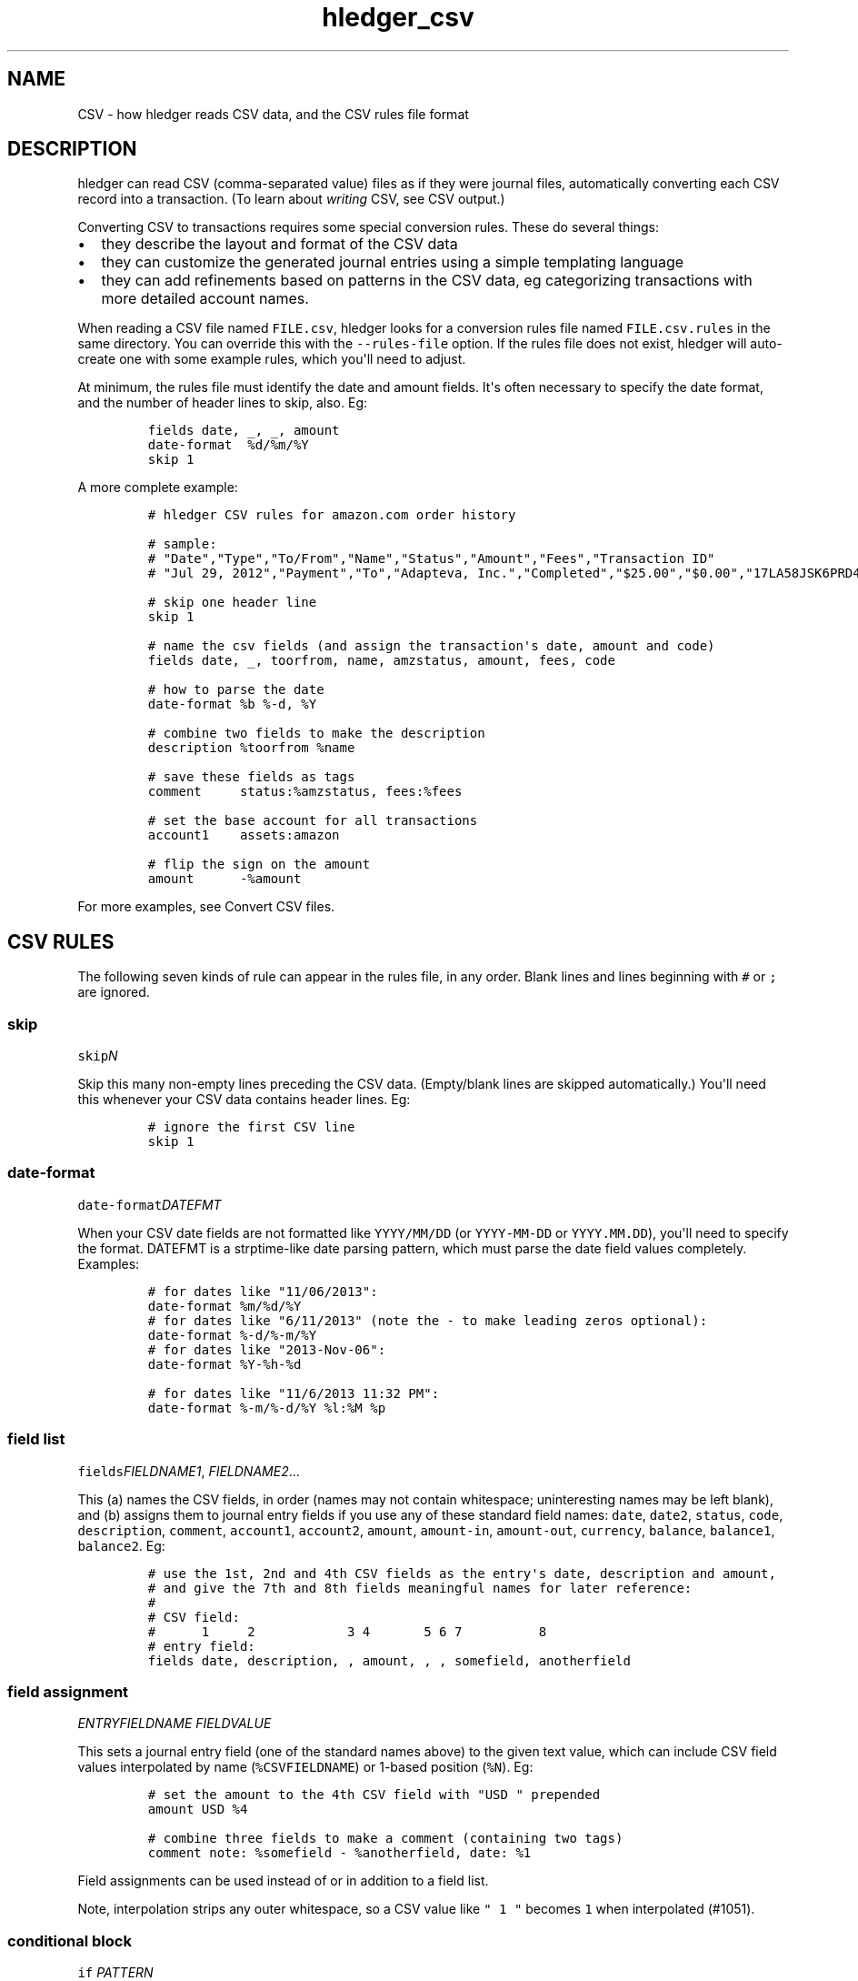 
.TH "hledger_csv" "5" "September 2019" "hledger 1.15.99" "hledger User Manuals"



.SH NAME
.PP
CSV - how hledger reads CSV data, and the CSV rules file format
.SH DESCRIPTION
.PP
hledger can read CSV (comma-separated value) files as if they were
journal files, automatically converting each CSV record into a
transaction.
(To learn about \f[I]writing\f[R] CSV, see CSV output.)
.PP
Converting CSV to transactions requires some special conversion rules.
These do several things:
.IP \[bu] 2
they describe the layout and format of the CSV data
.IP \[bu] 2
they can customize the generated journal entries using a simple
templating language
.IP \[bu] 2
they can add refinements based on patterns in the CSV data, eg
categorizing transactions with more detailed account names.
.PP
When reading a CSV file named \f[C]FILE.csv\f[R], hledger looks for a
conversion rules file named \f[C]FILE.csv.rules\f[R] in the same
directory.
You can override this with the \f[C]--rules-file\f[R] option.
If the rules file does not exist, hledger will auto-create one with some
example rules, which you\[aq]ll need to adjust.
.PP
At minimum, the rules file must identify the date and amount fields.
It\[aq]s often necessary to specify the date format, and the number of
header lines to skip, also.
Eg:
.IP
.nf
\f[C]
fields date, _, _, amount
date-format  %d/%m/%Y
skip 1
\f[R]
.fi
.PP
A more complete example:
.IP
.nf
\f[C]
# hledger CSV rules for amazon.com order history

# sample:
# \[dq]Date\[dq],\[dq]Type\[dq],\[dq]To/From\[dq],\[dq]Name\[dq],\[dq]Status\[dq],\[dq]Amount\[dq],\[dq]Fees\[dq],\[dq]Transaction ID\[dq]
# \[dq]Jul 29, 2012\[dq],\[dq]Payment\[dq],\[dq]To\[dq],\[dq]Adapteva, Inc.\[dq],\[dq]Completed\[dq],\[dq]$25.00\[dq],\[dq]$0.00\[dq],\[dq]17LA58JSK6PRD4HDGLNJQPI1PB9N8DKPVHL\[dq]

# skip one header line
skip 1

# name the csv fields (and assign the transaction\[aq]s date, amount and code)
fields date, _, toorfrom, name, amzstatus, amount, fees, code

# how to parse the date
date-format %b %-d, %Y

# combine two fields to make the description
description %toorfrom %name

# save these fields as tags
comment     status:%amzstatus, fees:%fees

# set the base account for all transactions
account1    assets:amazon

# flip the sign on the amount
amount      -%amount
\f[R]
.fi
.PP
For more examples, see Convert CSV files.
.SH CSV RULES
.PP
The following seven kinds of rule can appear in the rules file, in any
order.
Blank lines and lines beginning with \f[C]#\f[R] or \f[C];\f[R] are
ignored.
.SS skip
.PP
\f[C]skip\f[R]\f[I]\f[CI]N\f[I]\f[R]
.PP
Skip this many non-empty lines preceding the CSV data.
(Empty/blank lines are skipped automatically.) You\[aq]ll need this
whenever your CSV data contains header lines.
Eg:
.IP
.nf
\f[C]
# ignore the first CSV line
skip 1
\f[R]
.fi
.SS date-format
.PP
\f[C]date-format\f[R]\f[I]\f[CI]DATEFMT\f[I]\f[R]
.PP
When your CSV date fields are not formatted like \f[C]YYYY/MM/DD\f[R]
(or \f[C]YYYY-MM-DD\f[R] or \f[C]YYYY.MM.DD\f[R]), you\[aq]ll need to
specify the format.
DATEFMT is a strptime-like date parsing pattern, which must parse the
date field values completely.
Examples:
.IP
.nf
\f[C]
# for dates like \[dq]11/06/2013\[dq]:
date-format %m/%d/%Y
\f[R]
.fi
.IP
.nf
\f[C]
# for dates like \[dq]6/11/2013\[dq] (note the - to make leading zeros optional):
date-format %-d/%-m/%Y
\f[R]
.fi
.IP
.nf
\f[C]
# for dates like \[dq]2013-Nov-06\[dq]:
date-format %Y-%h-%d
\f[R]
.fi
.IP
.nf
\f[C]
# for dates like \[dq]11/6/2013 11:32 PM\[dq]:
date-format %-m/%-d/%Y %l:%M %p
\f[R]
.fi
.SS field list
.PP
\f[C]fields\f[R]\f[I]\f[CI]FIELDNAME1\f[I]\f[R],
\f[I]\f[CI]FIELDNAME2\f[I]\f[R]...
.PP
This (a) names the CSV fields, in order (names may not contain
whitespace; uninteresting names may be left blank), and (b) assigns them
to journal entry fields if you use any of these standard field names:
\f[C]date\f[R], \f[C]date2\f[R], \f[C]status\f[R], \f[C]code\f[R],
\f[C]description\f[R], \f[C]comment\f[R], \f[C]account1\f[R],
\f[C]account2\f[R], \f[C]amount\f[R], \f[C]amount-in\f[R],
\f[C]amount-out\f[R], \f[C]currency\f[R], \f[C]balance\f[R],
\f[C]balance1\f[R], \f[C]balance2\f[R].
Eg:
.IP
.nf
\f[C]
# use the 1st, 2nd and 4th CSV fields as the entry\[aq]s date, description and amount,
# and give the 7th and 8th fields meaningful names for later reference:
#
# CSV field:
#      1     2            3 4       5 6 7          8
# entry field:
fields date, description, , amount, , , somefield, anotherfield
\f[R]
.fi
.SS field assignment
.PP
\f[I]\f[CI]ENTRYFIELDNAME\f[I]\f[R] \f[I]\f[CI]FIELDVALUE\f[I]\f[R]
.PP
This sets a journal entry field (one of the standard names above) to the
given text value, which can include CSV field values interpolated by
name (\f[C]%CSVFIELDNAME\f[R]) or 1-based position (\f[C]%N\f[R]).
Eg:
.IP
.nf
\f[C]
# set the amount to the 4th CSV field with \[dq]USD \[dq] prepended
amount USD %4
\f[R]
.fi
.IP
.nf
\f[C]
# combine three fields to make a comment (containing two tags)
comment note: %somefield - %anotherfield, date: %1
\f[R]
.fi
.PP
Field assignments can be used instead of or in addition to a field list.
.PP
Note, interpolation strips any outer whitespace, so a CSV value like
\f[C]\[dq] 1 \[dq]\f[R] becomes \f[C]1\f[R] when interpolated (#1051).
.SS conditional block
.PP
\f[C]if\f[R] \f[I]\f[CI]PATTERN\f[I]\f[R]
.PD 0
.P
.PD
\ \ \ \ \f[I]\f[CI]FIELDASSIGNMENTS\f[I]\f[R]...
.PP
\f[C]if\f[R]
.PD 0
.P
.PD
\f[I]\f[CI]PATTERN\f[I]\f[R]
.PD 0
.P
.PD
\f[I]\f[CI]PATTERN\f[I]\f[R]...
.PD 0
.P
.PD
\ \ \ \ \f[I]\f[CI]FIELDASSIGNMENTS\f[I]\f[R]...
.PP
This applies one or more field assignments, only to those CSV records
matched by one of the PATTERNs.
The patterns are case-insensitive regular expressions which match
anywhere within the whole CSV record (it\[aq]s not yet possible to match
within a specific field).
When there are multiple patterns they can be written on separate lines,
unindented.
The field assignments are on separate lines indented by at least one
space.
Examples:
.IP
.nf
\f[C]
# if the CSV record contains \[dq]groceries\[dq], set account2 to \[dq]expenses:groceries\[dq]
if groceries
 account2 expenses:groceries
\f[R]
.fi
.IP
.nf
\f[C]
# if the CSV record contains any of these patterns, set account2 and comment as shown
if
monthly service fee
atm transaction fee
banking thru software
 account2 expenses:business:banking
 comment  XXX deductible ? check it
\f[R]
.fi
.SS include
.PP
\f[C]include\f[R]\f[I]\f[CI]RULESFILE\f[I]\f[R]
.PP
Include another rules file at this point.
\f[C]RULESFILE\f[R] is either an absolute file path or a path relative
to the current file\[aq]s directory.
Eg:
.IP
.nf
\f[C]
# rules reused with several CSV files
include common.rules
\f[R]
.fi
.SS newest-first
.PP
\f[C]newest-first\f[R]
.PP
Consider adding this rule if all of the following are true: you might be
processing just one day of data, your CSV records are in reverse
chronological order (newest first), and you care about preserving the
order of same-day transactions.
It usually isn\[aq]t needed, because hledger autodetects the CSV order,
but when all CSV records have the same date it will assume they are
oldest first.
.SH CSV TIPS
.SS CSV ordering
.PP
The generated journal entries will be sorted by date.
The order of same-day entries will be preserved (except in the special
case where you might need \f[C]newest-first\f[R], see above).
.SS CSV accounts
.PP
Each journal entry will have two postings, to \f[C]account1\f[R] and
\f[C]account2\f[R] respectively.
It\[aq]s not yet possible to generate entries with more than two
postings.
It\[aq]s conventional and recommended to use \f[C]account1\f[R] for the
account whose CSV we are reading.
.SS CSV amounts
.PP
A transaction amount must be set, in one of these ways:
.IP \[bu] 2
with an \f[C]amount\f[R] field assignment, which sets the first
posting\[aq]s amount
.IP \[bu] 2
(When the CSV has debit and credit amounts in separate fields:)
.PD 0
.P
.PD
with field assignments for the \f[C]amount-in\f[R] and
\f[C]amount-out\f[R] pseudo fields (both of them).
Whichever one has a value will be used, with appropriate sign.
If both contain a value, it might not work so well.
.IP \[bu] 2
or implicitly by means of a balance assignment (see below).
.PP
There is some special handling for sign in amounts:
.IP \[bu] 2
If an amount value is parenthesised, it will be de-parenthesised and
sign-flipped.
.IP \[bu] 2
If an amount value begins with a double minus sign, those will cancel
out and be removed.
.PP
If the currency/commodity symbol is provided as a separate CSV field,
assign it to the \f[C]currency\f[R] pseudo field; the symbol will be
prepended to the amount (TODO: when there is an amount).
Or, you can use an \f[C]amount\f[R] field assignment for more control,
eg:
.IP
.nf
\f[C]
fields date,description,currency,amount
amount %amount %currency
\f[R]
.fi
.SS CSV balance assertions/assignments
.PP
If the CSV includes a running balance, you can assign that to one of the
pseudo fields \f[C]balance\f[R] (or \f[C]balance1\f[R]) or
\f[C]balance2\f[R].
This will generate a balance assertion (or if the amount is left empty,
a balance assignment), on the first or second posting, whenever the
running balance field is non-empty.
(TODO: #1000)
.SS Reading multiple CSV files
.PP
You can read multiple CSV files at once using multiple \f[C]-f\f[R]
arguments on the command line, and hledger will look for a
correspondingly-named rules file for each.
Note if you use the \f[C]--rules-file\f[R] option, this one rules file
will be used for all the CSV files being read.
.SS Valid CSV
.PP
hledger follows RFC 4180, with the addition of a customisable separator
character.
.PP
Some things to note:
.PP
When quoting fields,
.IP \[bu] 2
you must use double quotes, not single quotes
.IP \[bu] 2
spaces outside the quotes are not allowed.


.SH "REPORTING BUGS"
Report bugs at http://bugs.hledger.org
(or on the #hledger IRC channel or hledger mail list)

.SH AUTHORS
Simon Michael <simon@joyful.com> and contributors

.SH COPYRIGHT

Copyright (C) 2007-2019 Simon Michael.
.br
Released under GNU GPL v3 or later.

.SH SEE ALSO
hledger(1), hledger\-ui(1), hledger\-web(1), hledger\-api(1),
hledger_csv(5), hledger_journal(5), hledger_timeclock(5), hledger_timedot(5),
ledger(1)

http://hledger.org
